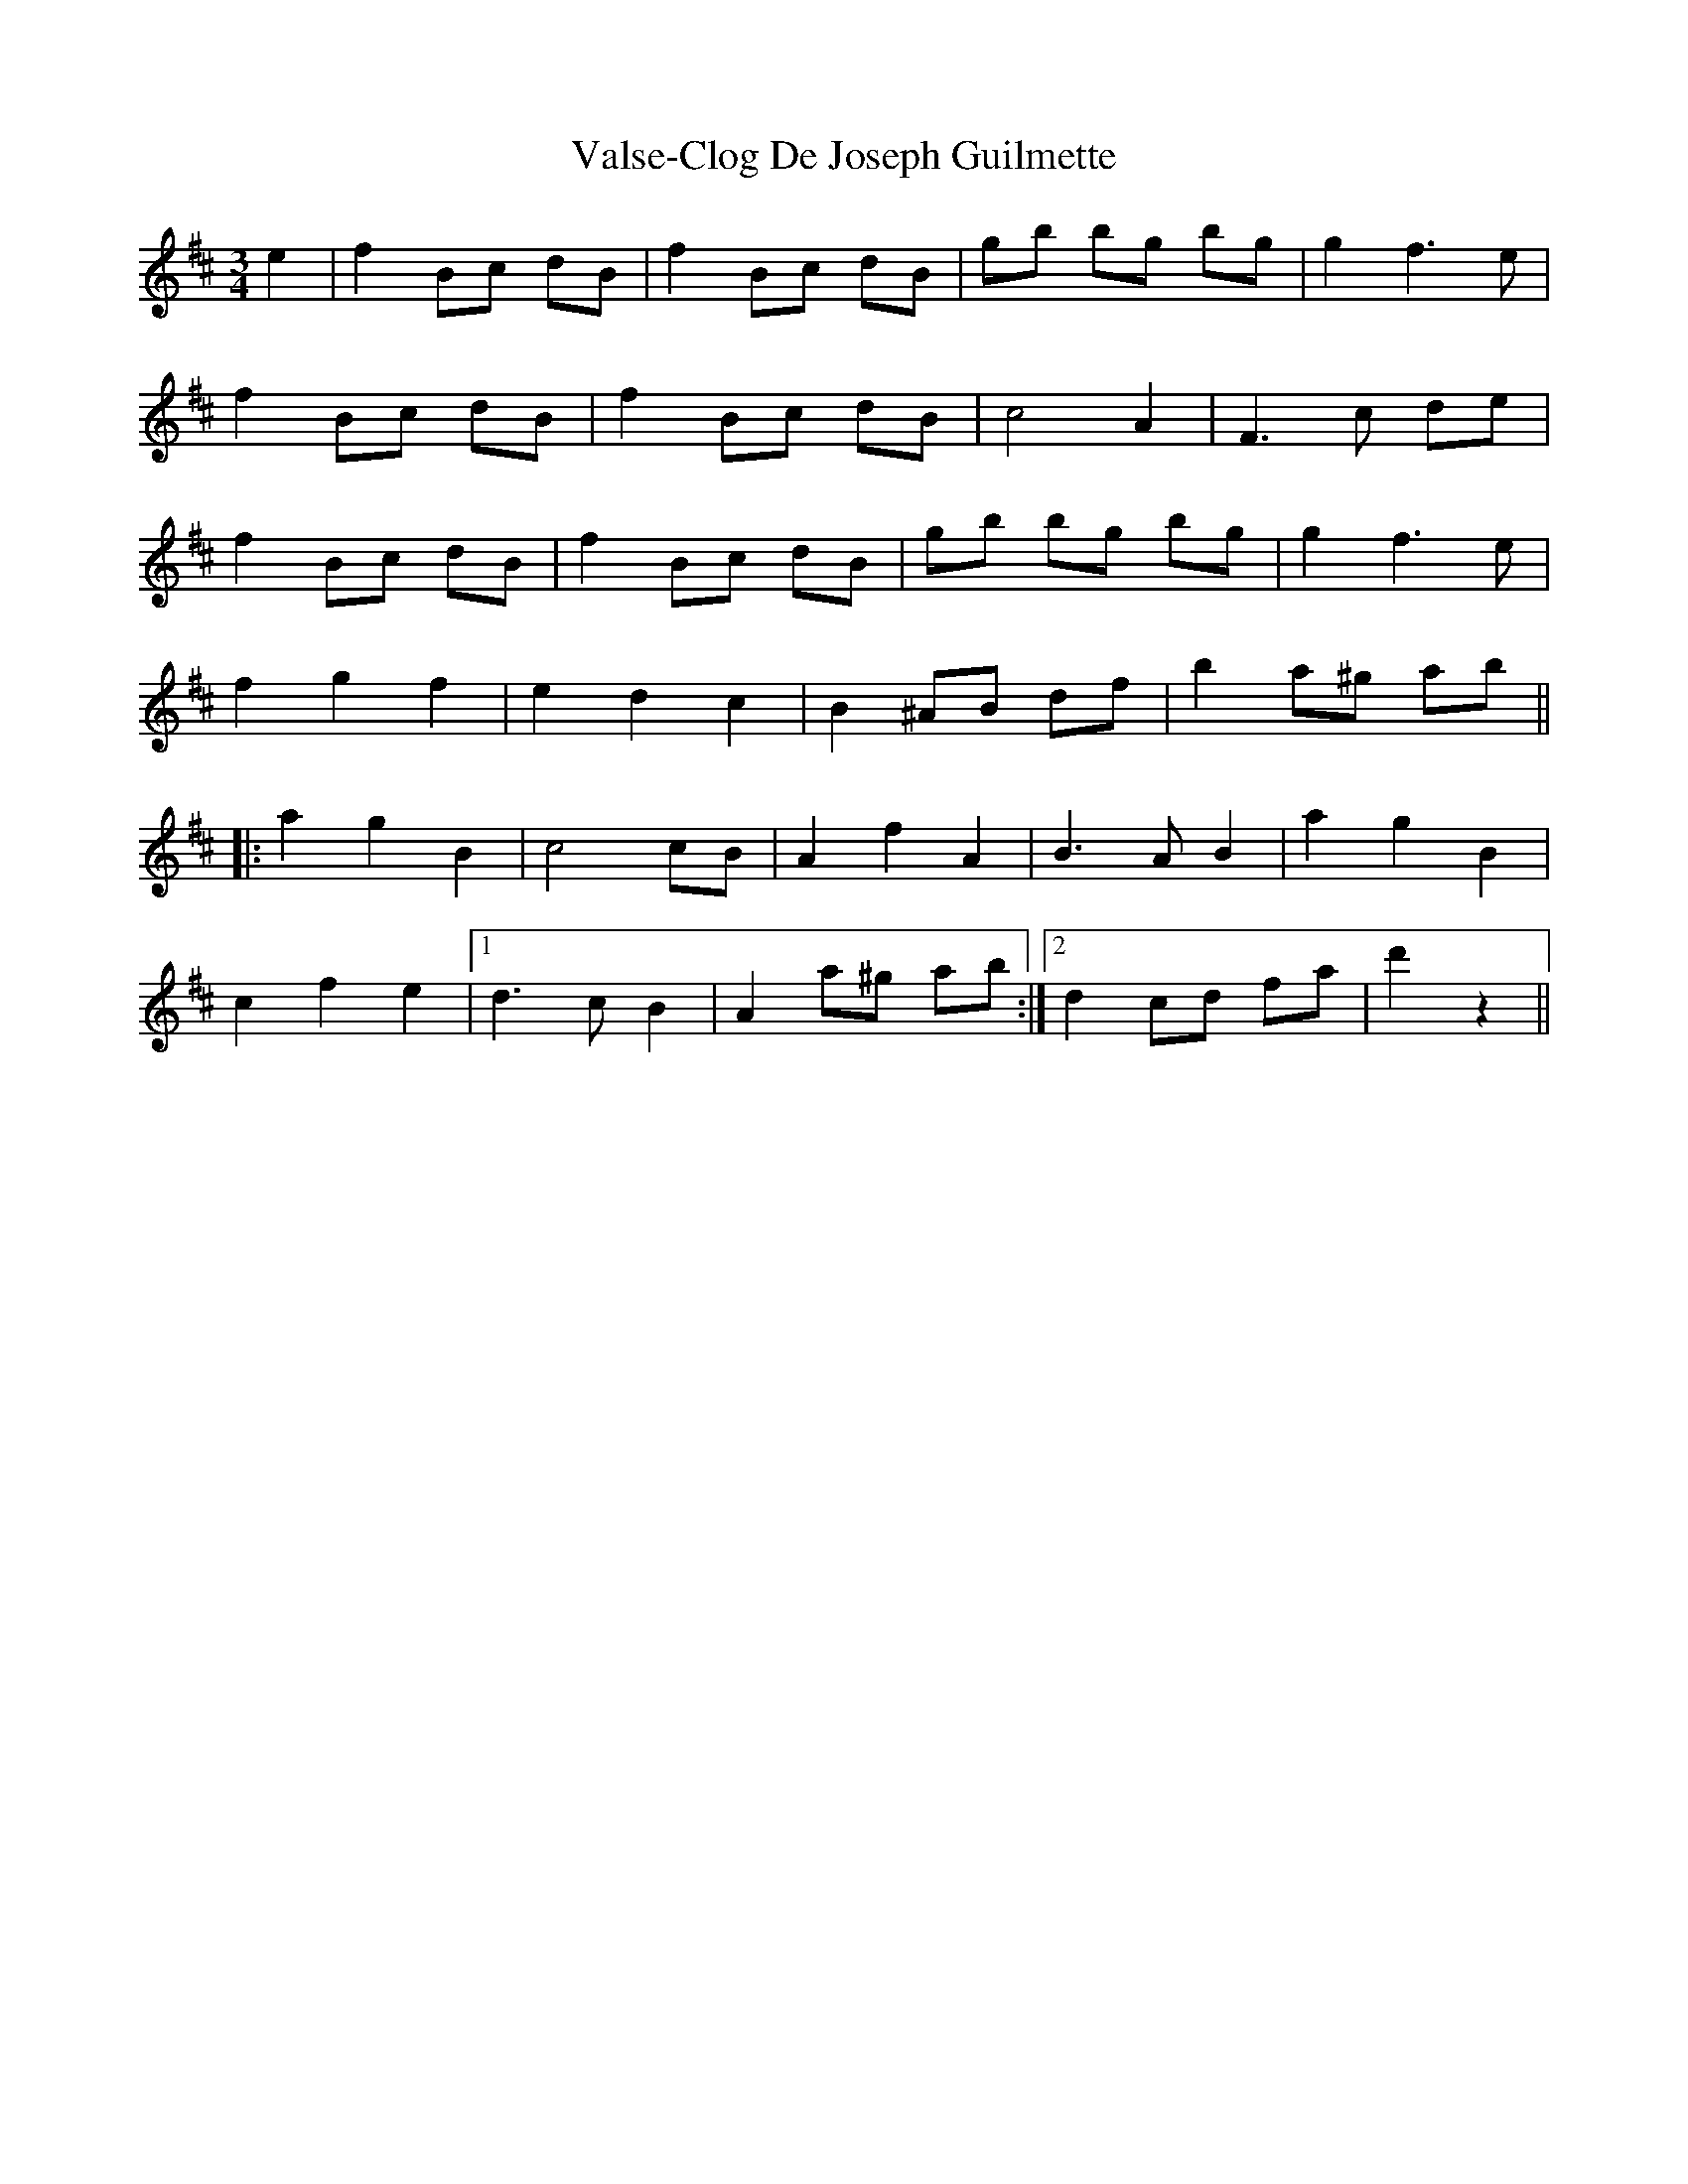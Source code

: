 X: 41751
T: Valse-Clog De Joseph Guilmette
R: waltz
M: 3/4
K: Dmajor
e2|f2 Bc dB|f2 Bc dB|gb bg bg|g2 f3 e|
f2 Bc dB|f2 Bc dB|c4 A2|F3 c de|
f2 Bc dB|f2 Bc dB|gb bg bg|g2 f3 e|
f2 g2 f2|e2 d2 c2|B2 ^AB df|b2 a^g ab||
|:a2 g2 B2|c4 cB|A2 f2 A2|B3A B2|a2 g2 B2|
c2 f2 e2|1 d3 c B2|A2 a^g ab:|2 d2 cd fa|d'2 z2||

